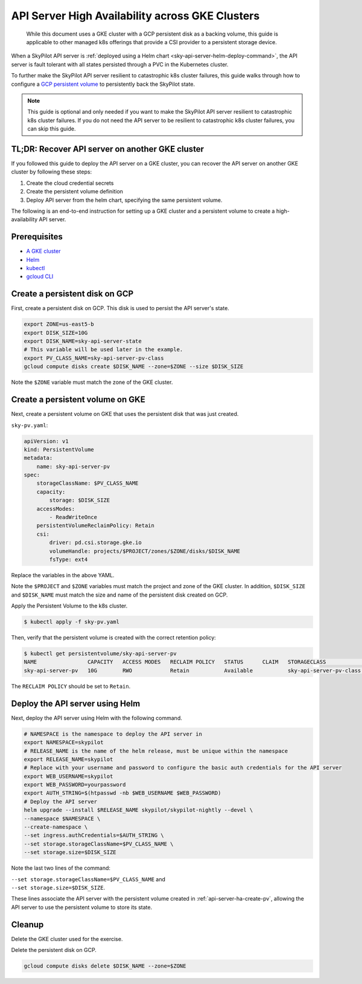 .. _api-server-ha:

API Server High Availability across GKE Clusters
================================================

  While this document uses a GKE cluster with a GCP persistent disk as a backing volume,
  this guide is applicable to other managed k8s offerings that provide a CSI provider to a persistent storage device.

When a SkyPilot API server is :ref:`deployed using a Helm chart <sky-api-server-helm-deploy-command>`,
the API server is fault tolerant with all states persisted through a PVC in the Kubernetes cluster.

To further make the SkyPilot API server resilient to catastrophic k8s cluster failures,
this guide walks through how to configure a `GCP persistent volume <https://cloud.google.com/compute/docs/disks/persistent-disks>`_
to persistently back the SkyPilot state.

.. note::

    This guide is optional and only needed if you want to make the SkyPilot API server resilient to catastrophic k8s cluster failures.
    If you do not need the API server to be resilient to catastrophic k8s cluster failures, you can skip this guide.

TL;DR: Recover API server on another GKE cluster
------------------------------------------------

If you followed this guide to deploy the API server on a GKE cluster,
you can recover the API server on another GKE cluster by following these steps:

1. Create the cloud credential secrets
2. Create the persistent volume definition
3. Deploy API server from the helm chart, specifying the same persistent volume.

The following is an end-to-end instruction for setting up a GKE cluster and a persistent volume to create a high-availability API server.

Prerequisites
-------------

* `A GKE cluster <https://cloud.google.com/kubernetes-engine/docs/how-to/creating-a-zonal-cluster>`_
* `Helm <https://helm.sh/docs/intro/install/>`_
* `kubectl <https://kubernetes.io/docs/tasks/tools/#kubectl>`_
* `gcloud CLI <https://cloud.google.com/sdk/docs/install>`_

.. _api-server-ha-create-disk:

Create a persistent disk on GCP
-------------------------------

First, create a persistent disk on GCP. This disk is used to persist the API server's state.

.. code-block:: bash

   export ZONE=us-east5-b
   export DISK_SIZE=10G
   export DISK_NAME=sky-api-server-state
   # This variable will be used later in the example.
   export PV_CLASS_NAME=sky-api-server-pv-class
   gcloud compute disks create $DISK_NAME --zone=$ZONE --size $DISK_SIZE

Note the ``$ZONE`` variable must match the zone of the GKE cluster.

.. _api-server-ha-create-pv:

Create a persistent volume on GKE
---------------------------------

Next, create a persistent volume on GKE that uses the persistent disk that was just created.

``sky-pv.yaml``:

.. code-block:: yaml

    apiVersion: v1
    kind: PersistentVolume
    metadata:
        name: sky-api-server-pv
    spec:
        storageClassName: $PV_CLASS_NAME
        capacity:
            storage: $DISK_SIZE
        accessModes:
            - ReadWriteOnce
        persistentVolumeReclaimPolicy: Retain
        csi:
            driver: pd.csi.storage.gke.io
            volumeHandle: projects/$PROJECT/zones/$ZONE/disks/$DISK_NAME
            fsType: ext4

Replace the variables in the above YAML.

Note the ``$PROJECT`` and ``$ZONE`` variables must match the project and zone of the GKE cluster.
In addition, ``$DISK_SIZE`` and ``$DISK_NAME`` must match the size and name of the persistent disk created on GCP.

Apply the Persistent Volume to the k8s cluster.

.. code-block:: bash

    $ kubectl apply -f sky-pv.yaml

Then, verify that the persistent volume is created with the correct retention policy:

.. code-block:: bash

    $ kubectl get persistentvolume/sky-api-server-pv
    NAME                CAPACITY   ACCESS MODES   RECLAIM POLICY   STATUS      CLAIM   STORAGECLASS              VOLUMEATTRIBUTESCLASS   REASON   AGE
    sky-api-server-pv   10G        RWO            Retain           Available           sky-api-server-pv-class   <unset>                          18s

The ``RECLAIM POLICY`` should be set to ``Retain``.

.. _api-server-ha-deploy-api-server:

Deploy the API server using Helm
--------------------------------

Next, deploy the API server using Helm with the following command.

.. code-block:: bash

    # NAMESPACE is the namespace to deploy the API server in
    export NAMESPACE=skypilot
    # RELEASE_NAME is the name of the helm release, must be unique within the namespace
    export RELEASE_NAME=skypilot
    # Replace with your username and password to configure the basic auth credentials for the API server
    export WEB_USERNAME=skypilot
    export WEB_PASSWORD=yourpassword
    export AUTH_STRING=$(htpasswd -nb $WEB_USERNAME $WEB_PASSWORD)
    # Deploy the API server
    helm upgrade --install $RELEASE_NAME skypilot/skypilot-nightly --devel \
    --namespace $NAMESPACE \
    --create-namespace \
    --set ingress.authCredentials=$AUTH_STRING \
    --set storage.storageClassName=$PV_CLASS_NAME \
    --set storage.size=$DISK_SIZE

Note the last two lines of the command:

| ``--set storage.storageClassName=$PV_CLASS_NAME`` and
| ``--set storage.size=$DISK_SIZE``.

These lines associate the API server with the persistent volume created in :ref:`api-server-ha-create-pv`,
allowing the API server to use the persistent volume to store its state.

Cleanup
-------

Delete the GKE cluster used for the exercise.

Delete the persistent disk on GCP.

.. code-block:: bash

    gcloud compute disks delete $DISK_NAME --zone=$ZONE

